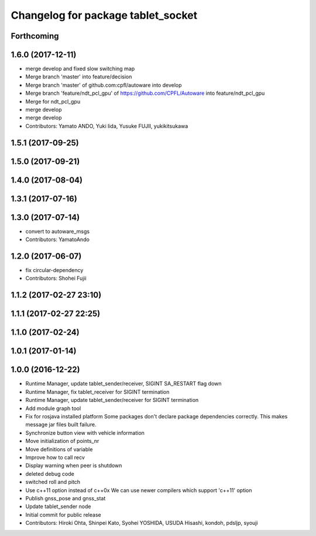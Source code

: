 ^^^^^^^^^^^^^^^^^^^^^^^^^^^^^^^^^^^
Changelog for package tablet_socket
^^^^^^^^^^^^^^^^^^^^^^^^^^^^^^^^^^^

Forthcoming
-----------

1.6.0 (2017-12-11)
------------------
* merge develop and fixed slow switching map
* Merge branch 'master' into feature/decision
* Merge branch 'master' of github.com:cpfl/autoware into develop
* Merge branch 'feature/ndt_pcl_gpu' of https://github.com/CPFL/Autoware into feature/ndt_pcl_gpu
* Merge for ndt_pcl_gpu
* merge develop
* merge develop
* Contributors: Yamato ANDO, Yuki Iida, Yusuke FUJII, yukikitsukawa

1.5.1 (2017-09-25)
------------------

1.5.0 (2017-09-21)
------------------

1.4.0 (2017-08-04)
------------------

1.3.1 (2017-07-16)
------------------

1.3.0 (2017-07-14)
------------------
* convert to autoware_msgs
* Contributors: YamatoAndo

1.2.0 (2017-06-07)
------------------
* fix circular-dependency
* Contributors: Shohei Fujii

1.1.2 (2017-02-27 23:10)
------------------------

1.1.1 (2017-02-27 22:25)
------------------------

1.1.0 (2017-02-24)
------------------

1.0.1 (2017-01-14)
------------------

1.0.0 (2016-12-22)
------------------
* Runtime Manager, update tablet_sender/receiver, SIGINT SA_RESTART flag down
* Runtime Manager, fix tablet_receiver for SIGINT termination
* Runtime Manager, update tablet_sender/receiver for SIGINT termination
* Add module graph tool
* Fix for rosjava installed platform
  Some packages don't declare package dependencies correctly.
  This makes message jar files built failure.
* Synchronize button view with vehicle information
* Move initialization of points_nr
* Move definitions of variable
* Improve how to call recv
* Display warning when peer is shutdown
* deleted debug code
* switched roll and pitch
* Use c++11 option instead of c++0x
  We can use newer compilers which support 'c++11' option
* Publish gnss_pose and gnss_stat
* Update tablet_sender node
* Initial commit for public release
* Contributors: Hiroki Ohta, Shinpei Kato, Syohei YOSHIDA, USUDA Hisashi, kondoh, pdsljp, syouji
